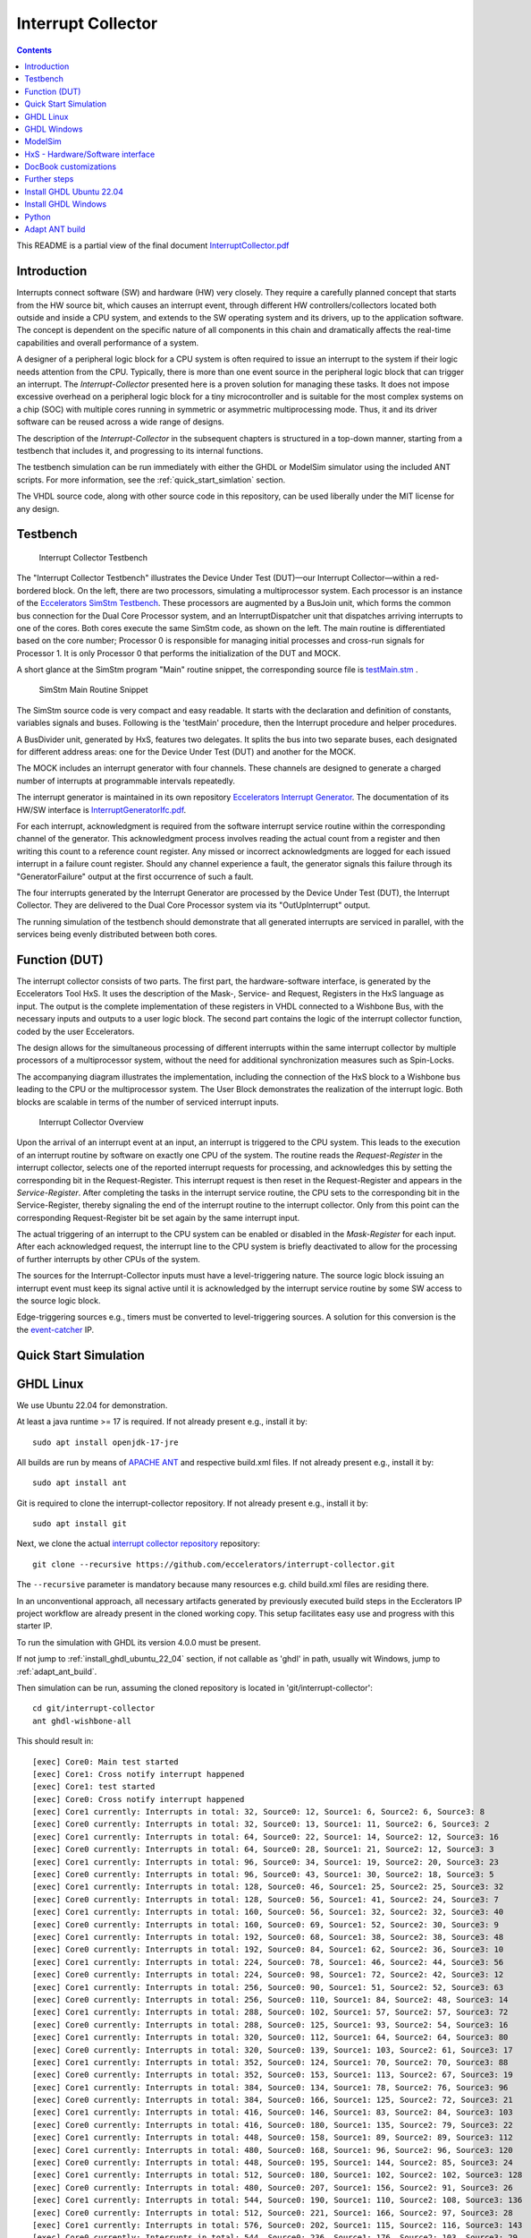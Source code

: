 Interrupt Collector
===================

.. contents:: 
   	:depth: 3
   	
This README is a partial view of the final document
`InterruptCollector.pdf <https://github.com/eccelerators/interrupt-collector/blob/main/src-gen/docbook-pdf/Ecclerators.Library.IP.InterruptCollectorIfc.pdf>`_



Introduction
::::::::::::

Interrupts connect software (SW) and hardware (HW) very closely. They require a carefully planned concept that starts from the HW source bit, which 
causes an interrupt event, through different HW controllers/collectors located both outside and inside a CPU system, and extends to 
the SW operating system and its drivers, up to the application software. The concept is dependent on the specific nature of all components 
in this chain and dramatically affects the real-time capabilities and overall performance of a system.

A designer of a peripheral logic block for a CPU system is often required to issue an interrupt to the system if their logic needs attention from the CPU. 
Typically, there is more than one event source in the peripheral logic block that can trigger an interrupt. 
The *Interrupt-Collector* presented here is a proven solution for managing these tasks. It does not impose excessive overhead on a peripheral logic block 
for a tiny microcontroller and is suitable for the most complex systems on a chip (SOC) with multiple cores running in symmetric or asymmetric multiprocessing mode. 
Thus, it and its driver software can be reused across a wide range of designs.

The description of the *Interrupt-Collector* in the subsequent chapters is structured in a top-down manner, starting from a testbench that includes it, 
and progressing to its internal functions.

The testbench simulation can be run immediately with either the GHDL or ModelSim simulator using the included ANT scripts. For more information, 
see the :ref:`quick_start_simlation` section.

The VHDL source code, along with other source code in this repository, can be used liberally under the MIT license for any design.



Testbench
:::::::::

.. figure:: src/rst/resources/InterruptCollectorTestbench.png
   :scale: 11
   
   Interrupt Collector Testbench



The "Interrupt Collector Testbench" illustrates the Device Under Test (DUT)—our Interrupt Collector—within a red-bordered block. On the left, there are 
two processors, simulating a multiprocessor system. Each processor is an instance of the `Eccelerators SimStm Testbench <https://github.com/eccelerators/simstm>`_.
These processors are augmented by a BusJoin unit, which forms the common bus connection for the Dual Core Processor system, and an InterruptDispatcher unit 
that dispatches arriving interrupts to one of the cores.
Both cores execute the same SimStm code, as shown on the left. The main routine is differentiated based on the core number; Processor 0 is responsible for managing initial 
processes and cross-run signals for Processor 1. It is only Processor 0 that performs the initialization of the DUT and MOCK.

A short glance at the SimStm program "Main" routine snippet, the corresponding source file is `testMain.stm <https://github.com/eccelerators/interrupt-collector/tree/main/tb/simstm/testMain.stm>`_ .

.. figure:: src/rst/resources/simstm-snippet.png
   :scale: 30
   
   SimStm Main Routine Snippet



The SimStm source code is very compact and easy readable. It starts with the declaration and definition of constants, variables signals and buses. Following is the 
'testMain' procedure, then the Interrupt procedure and helper procedures.   

A BusDivider unit, generated by HxS, features two delegates. It splits the bus into two separate buses, each designated for different address 
areas: one for the Device Under Test (DUT) and another for the MOCK.

The MOCK includes an interrupt generator with four channels. These channels are designed to generate a charged number of interrupts at programmable intervals 
repeatedly. 

The interrupt generator is maintained in its own repository `Eccelerators Interrupt Generator <https://github.com/eccelerators/interrupt-generator>`_.
The documentation of its HW/SW interface is `InterruptGeneratorIfc.pdf <https://github.com/eccelerators/interrupt-generator/blob/main/src-gen/docbook-pdf/eccelerators.library.ip.InterruptGeneratorIfc.pdf>`_.

For each interrupt, acknowledgment is required from the software interrupt service routine within the corresponding channel of the generator. 
This acknowledgment process involves reading the actual count from a register and then writing this count to a reference count register. 
Any missed or incorrect acknowledgments are logged for each issued interrupt in a failure count register. Should any channel experience a fault, 
the generator signals this failure through its "GeneratorFailure" output at the first occurrence of such a fault.

The four interrupts generated by the Interrupt Generator are processed by the Device Under Test (DUT), the Interrupt Collector. They are delivered to the 
Dual Core Processor system via its "OutUpInterrupt" output.

The running simulation of the testbench should demonstrate that all generated interrupts are serviced in parallel, with the services being 
evenly distributed between both cores.



Function (DUT)
::::::::::::::

The interrupt collector consists of two parts. The first part, the hardware-software interface, is generated by the Eccelerators Tool HxS. 
It uses the description of the Mask-, Service- and Request, Registers in the HxS language as input. The output is the complete implementation 
of these registers in VHDL connected to a Wishbone Bus, with the necessary inputs and outputs to a user logic block. 
The second part contains the logic of the interrupt collector function, coded by the user Eccelerators.

The design allows for the simultaneous processing of different interrupts within the same interrupt collector by multiple 
processors of a multiprocessor system, without the need for additional synchronization measures such as Spin-Locks. 

The accompanying diagram illustrates the implementation, including the connection of the HxS block to a Wishbone bus leading 
to the CPU or the multiprocessor system. The User Block demonstrates the realization of the interrupt logic. 
Both blocks are scalable in terms of the number of serviced interrupt inputs.

.. figure:: src/rst/resources/InterruptCollectorOverview.png
   :scale: 50
   
   Interrupt Collector Overview

Upon the arrival of an interrupt event at an input, an interrupt is triggered to the CPU system. 
This leads to the execution of an interrupt routine by software on exactly one CPU of the system. The routine reads the *Request-Register*
in the interrupt collector, selects one of the reported interrupt requests for processing, and acknowledges 
this by setting the corresponding bit in the Request-Register. 
This interrupt request is then reset in the Request-Register and appears in the *Service-Register*. After completing the tasks in the interrupt 
service routine, the CPU sets to the corresponding bit in the Service-Register, thereby signaling the end of the interrupt routine 
to the interrupt collector. Only from this point can the corresponding Request-Register bit be set again by the same interrupt input.

The actual triggering of an interrupt to the CPU system can be enabled or disabled in the *Mask-Register* for each input. 
After each acknowledged request, the interrupt line to the CPU system is briefly deactivated to allow for the processing 
of further interrupts by other CPUs of the system. 

The sources for the Interrupt-Collector inputs must have a level-triggering nature. The source logic block issuing an interrupt event must keep its signal active 
until it is acknowledged by the interrupt service routine by some SW access to the source logic block.

Edge-triggering sources e.g., timers must be converted to level-triggering sources. A solution for this conversion is the  
the `event-catcher <https://github.com/eccelerators/event-catcher>`_ IP.



.. _quick_start_simlation:

Quick Start Simulation
::::::::::::::::::::::

GHDL Linux
::::::::::

We use Ubuntu 22.04 for demonstration.

At least a java runtime >= 17 is required. If not already present e.g., install it by:

::

  sudo apt install openjdk-17-jre


All builds are run by means of `APACHE ANT <https://ant.apache.org/>`_ and respective build.xml files.
If not already present e.g., install it by:

::

  sudo apt install ant
  
Git is required to clone the interrupt-collector repository.
If not already present e.g., install it by:

::

  sudo apt install git
  
Next, we clone the actual `interrupt collector repository <https://github.com/eccelerators/interrupt-collector>`_
repository:

::

  git clone --recursive https://github.com/eccelerators/interrupt-collector.git
  
The  ``--recursive`` parameter is mandatory because many resources e.g. child build.xml files are residing there.

In an unconventional approach, all necessary artifacts generated by previously executed build steps in the Ecclerators IP project workflow are already 
present in the cloned working copy. This setup facilitates easy use and progress with this starter IP.

To run the simulation with GHDL its version 4.0.0 must be present.

If not jump to :ref:`install_ghdl_ubuntu_22_04` section, if not callable as 'ghdl' in path, usually wit Windows, jump to :ref:`adapt_ant_build`.

Then simulation can be run, assuming the cloned repository is located in 'git/interrupt-collector':

::
  
  cd git/interrupt-collector
  ant ghdl-wishbone-all 

This should result in:

:: 

  [exec] Core0: Main test started
  [exec] Core1: Cross notify interrupt happened
  [exec] Core1: test started
  [exec] Core0: Cross notify interrupt happened
  [exec] Core1 currently: Interrupts in total: 32, Source0: 12, Source1: 6, Source2: 6, Source3: 8 
  [exec] Core0 currently: Interrupts in total: 32, Source0: 13, Source1: 11, Source2: 6, Source3: 2 
  [exec] Core1 currently: Interrupts in total: 64, Source0: 22, Source1: 14, Source2: 12, Source3: 16 
  [exec] Core0 currently: Interrupts in total: 64, Source0: 28, Source1: 21, Source2: 12, Source3: 3 
  [exec] Core1 currently: Interrupts in total: 96, Source0: 34, Source1: 19, Source2: 20, Source3: 23 
  [exec] Core0 currently: Interrupts in total: 96, Source0: 43, Source1: 30, Source2: 18, Source3: 5 
  [exec] Core1 currently: Interrupts in total: 128, Source0: 46, Source1: 25, Source2: 25, Source3: 32 
  [exec] Core0 currently: Interrupts in total: 128, Source0: 56, Source1: 41, Source2: 24, Source3: 7 
  [exec] Core1 currently: Interrupts in total: 160, Source0: 56, Source1: 32, Source2: 32, Source3: 40 
  [exec] Core0 currently: Interrupts in total: 160, Source0: 69, Source1: 52, Source2: 30, Source3: 9 
  [exec] Core1 currently: Interrupts in total: 192, Source0: 68, Source1: 38, Source2: 38, Source3: 48 
  [exec] Core0 currently: Interrupts in total: 192, Source0: 84, Source1: 62, Source2: 36, Source3: 10 
  [exec] Core1 currently: Interrupts in total: 224, Source0: 78, Source1: 46, Source2: 44, Source3: 56 
  [exec] Core0 currently: Interrupts in total: 224, Source0: 98, Source1: 72, Source2: 42, Source3: 12 
  [exec] Core1 currently: Interrupts in total: 256, Source0: 90, Source1: 51, Source2: 52, Source3: 63 
  [exec] Core0 currently: Interrupts in total: 256, Source0: 110, Source1: 84, Source2: 48, Source3: 14 
  [exec] Core1 currently: Interrupts in total: 288, Source0: 102, Source1: 57, Source2: 57, Source3: 72 
  [exec] Core0 currently: Interrupts in total: 288, Source0: 125, Source1: 93, Source2: 54, Source3: 16 
  [exec] Core1 currently: Interrupts in total: 320, Source0: 112, Source1: 64, Source2: 64, Source3: 80 
  [exec] Core0 currently: Interrupts in total: 320, Source0: 139, Source1: 103, Source2: 61, Source3: 17 
  [exec] Core1 currently: Interrupts in total: 352, Source0: 124, Source1: 70, Source2: 70, Source3: 88 
  [exec] Core0 currently: Interrupts in total: 352, Source0: 153, Source1: 113, Source2: 67, Source3: 19 
  [exec] Core1 currently: Interrupts in total: 384, Source0: 134, Source1: 78, Source2: 76, Source3: 96 
  [exec] Core0 currently: Interrupts in total: 384, Source0: 166, Source1: 125, Source2: 72, Source3: 21 
  [exec] Core1 currently: Interrupts in total: 416, Source0: 146, Source1: 83, Source2: 84, Source3: 103 
  [exec] Core0 currently: Interrupts in total: 416, Source0: 180, Source1: 135, Source2: 79, Source3: 22 
  [exec] Core1 currently: Interrupts in total: 448, Source0: 158, Source1: 89, Source2: 89, Source3: 112 
  [exec] Core1 currently: Interrupts in total: 480, Source0: 168, Source1: 96, Source2: 96, Source3: 120 
  [exec] Core0 currently: Interrupts in total: 448, Source0: 195, Source1: 144, Source2: 85, Source3: 24 
  [exec] Core1 currently: Interrupts in total: 512, Source0: 180, Source1: 102, Source2: 102, Source3: 128 
  [exec] Core0 currently: Interrupts in total: 480, Source0: 207, Source1: 156, Source2: 91, Source3: 26 
  [exec] Core1 currently: Interrupts in total: 544, Source0: 190, Source1: 110, Source2: 108, Source3: 136 
  [exec] Core0 currently: Interrupts in total: 512, Source0: 221, Source1: 166, Source2: 97, Source3: 28 
  [exec] Core1 currently: Interrupts in total: 576, Source0: 202, Source1: 115, Source2: 116, Source3: 143 
  [exec] Core0 currently: Interrupts in total: 544, Source0: 236, Source1: 176, Source2: 103, Source3: 29 
  [exec] Core1 currently: Interrupts in total: 608, Source0: 214, Source1: 121, Source2: 121, Source3: 152 
  [exec] Core0 currently: Interrupts in total: 576, Source0: 251, Source1: 185, Source2: 109, Source3: 31 
  [exec] Core1 currently: Interrupts in total: 640, Source0: 224, Source1: 128, Source2: 128, Source3: 160 
  [exec] Core0 currently: Interrupts in total: 608, Source0: 264, Source1: 197, Source2: 114, Source3: 33 
  [exec] Core1 currently: Interrupts in total: 672, Source0: 236, Source1: 134, Source2: 134, Source3: 168 
  [exec] Core0 currently: Interrupts in total: 640, Source0: 276, Source1: 208, Source2: 121, Source3: 35 
  [exec] Core1 currently: Interrupts in total: 704, Source0: 246, Source1: 142, Source2: 140, Source3: 176 
  [exec] Core0 currently: Interrupts in total: 672, Source0: 291, Source1: 218, Source2: 127, Source3: 36 
  [exec] Core1 currently: Interrupts in total: 736, Source0: 258, Source1: 147, Source2: 148, Source3: 183 
  [exec] Core0 currently: Interrupts in total: 704, Source0: 305, Source1: 228, Source2: 133, Source3: 38 
  [exec] Core1 currently: Interrupts in total: 768, Source0: 270, Source1: 153, Source2: 153, Source3: 192 
  [exec] Core0 currently: Interrupts in total: 736, Source0: 318, Source1: 239, Source2: 139, Source3: 40 
  [exec] Core1 currently: Interrupts in total: 800, Source0: 280, Source1: 160, Source2: 160, Source3: 200 
  [exec] Core0 currently: Interrupts in total: 768, Source0: 332, Source1: 249, Source2: 145, Source3: 42 
  [exec] Core1 currently: Interrupts in total: 832, Source0: 292, Source1: 166, Source2: 166, Source3: 208 
  [exec] Core0 currently: Interrupts in total: 800, Source0: 341, Source1: 260, Source2: 156, Source3: 43 
  [exec] Core1 currently: Interrupts in total: 864, Source0: 299, Source1: 181, Source2: 171, Source3: 213 
  [exec] Core0 currently: Interrupts in total: 832, Source0: 341, Source1: 268, Source2: 180, Source3: 43 
  [exec] Core1 currently: Interrupts in total: 896, Source0: 299, Source1: 213, Source2: 171, Source3: 213 
  [exec] Core0 currently: Interrupts in total: 864, Source0: 341, Source1: 276, Source2: 204, Source3: 43 
  [exec]  
  [exec] Core1 finally: Interrupts in total: 916, Source0: 299, Source1: 233, Source2: 171, Source3: 213 
  [exec] Core1: test finished
  [exec]  
  [exec] Core0 finally: Interrupts in total: 876, Source0: 341, Source1: 279, Source2: 213, Source3: 43 
  [exec]  
  [exec] Total counts finally: ActualSum: 1792, Actual0: 640, Actual1: 512, Actual2: 384, Actual3: 256 
  [exec] Total failure count finally: FailureSum: 0, Failures0: 0, Failures1: 0, Failures2: 0, Failures3: 0 
  [exec]  
  [exec] Core0: Main test finished
  [exec]  
  [exec] /home/heinrich/git/interrupt-collector/submodules/simstm/src/tb_simstm.vhd:1308:21:@773696100ps:(assertion note): test finished with no errors!!
  [exec] /home/heinrich/git/interrupt-collector/simulation/ghdl-wishbone/work/tb_top_wishbone:info: simulation stopped by --stop-time @99992130300ps

Then simulation can be re-run then, since compilation and elaboration has already been done by the target 'ghdl-wishbone-all':

::
  
  cd git/interrupt-collector
  ant ghdl-wishbone-simulate
  
**This is very useful since the SimStm (.stm) stimuli files can be changed to do a new simulation WITHOUT recompilation.**

Then simulation can be re-run with GUI:

::
  
  cd git/interrupt-collector
  ant ghdl-wishbone-simulate-gui
  
If the script complains about 'gtkwave' missing, see respective install section to install it.:

:ref:`install_ghdl_ubuntu_22_04`


GHDL Windows
::::::::::::

We use Windows 10 for demonstration.

At least a java runtime >= 17 is required. If not already present e.g., install it by downloading:

`JAVA <https://aka.ms/download-jdk/microsoft-jdk-17.0.10-windows-x64.msi>`_

Git is required to clone the interrupt-collector repository.
If not already present e.g., by having already installed MSYS2 for GHDL install it in your favorite way.

Next, we clone the actual `interrupt collector repository <https://github.com/eccelerators/interrupt-collector>`_
repository:

::

  git clone --recursive https://github.com/eccelerators/interrupt-collector.git
  
The  ``--recursive`` parameter is mandatory because many resources e.g. child build.xml files are residing there.

In an unconventional approach, all necessary artifacts generated by previously executed build steps in the Ecclerators IP project workflow are already 
present in the cloned working copy. This setup facilitates easy use and progress with this starter IP.

All builds are run by means of `APACHE ANT <https://ant.apache.org/>`_ and respective build.xml files.
If not already present e.g., install it by downloading:

`ANT <https://downloads.apache.org/ant/binaries/apache-ant-1.10.14-bin.zip>`_

Unzip it e.g., to C:/apache-ant-1.10.14-bin and add the bin folder to your path environment.

::

  c:\Data\git\interrupt-collector>ant -p build.xml

should produce then:

::
  
  Buildfile: c:\Data\git\interrupt-collector\build.xml
  
  Main targets:
  
   _helper-add-submodules                            initially add all submodules given in the helper add_submodules.py list
   _helper-clean-project-totally                     remove all generated folders
   _helper-generate-ghdl-wishbone-ant-build-xml      generate ant build file for ghdl wishbone case
   _helper-generate-modelsim-wishbone-ant-build-xml  generate ant build file for modelsim wishbone case
   _helper-generate-proposal-for-setup-py            generate a proposal for setup.py
   _helper-plausibility_check_of_setup_py            check plausibility of setup.py
   _helper-remove-ghdl                               remove ghdl
   _helper-remove-modelsim                           remove modelsim
   _helper-remove-submodules                         remove all submodules given in the helper remove_submodules.py list
   ghdl-wishbone-all                                 all from scratch until interactive simulation
   ghdl-wishbone-clean                               delete work folder
   ghdl-wishbone-compile                             compile all
   ghdl-wishbone-elaborate                           elaborate
   ghdl-wishbone-prepare                             make work folder
   ghdl-wishbone-simulate                            run simulation
   ghdl-wishbone-simulate-gui                        simulate and write trace.vcd
   hxs-all                                           compile all
   hxs-clean                                         Delete all previously generated result files
   hxs-docbook2html                                  Generate a HTML5 file
   hxs-docbook2pdf                                   Generate a PDF file
   hxs-hxs2c                                         Build c files
   hxs-hxs2python                                    Build python files
   hxs-hxs2rst                                       Build rst text description
   hxs-hxs2simstm                                    Build simstm files
   hxs-hxs2vhdl                                      Build vhdl files
   hxs-rst2docbook                                   Build docbook description from rst with Sphinx
   hxs-rst2html-sphinx                               Build html description from rst with Sphinx
   modelsim-wishbone-all                             all from scratch until interactive simulation
   modelsim-wishbone-all-gui                         all from scratch until interactive simulation
   modelsim-wishbone-clean                           delete work folder
   modelsim-wishbone-compile                         compile all
   modelsim-wishbone-prepare                         make work folder
   modelsim-wishbone-simulate                        simulate
   modelsim-wishbone-simulate-gui                    simulate start gui


To run the simulation with GHDL its version 4.0.0 must be present.

If not jump to :ref:`install_ghdl_windows` section, if not callable as 'ghdl' in path, usually wit Windows, jump to :ref:`adapt_ant_build`.

Then simulation can be run, assuming the cloned repository is located in 'git/interrupt-collector':

::
  
  cd git/interrupt-collector
  ant ghdl-wishbone-all 

This should result in:

:: 

  [exec] Core0: Main test started
  [exec] Core1: Cross notify interrupt happened
  [exec] Core1: test started
  [exec] Core0: Cross notify interrupt happened
  [exec] Core1 currently: Interrupts in total: 32, Source0: 12, Source1: 6, Source2: 6, Source3: 8 
  [exec] Core0 currently: Interrupts in total: 32, Source0: 13, Source1: 11, Source2: 6, Source3: 2 
  [exec] Core1 currently: Interrupts in total: 64, Source0: 22, Source1: 14, Source2: 12, Source3: 16 
  [exec] Core0 currently: Interrupts in total: 64, Source0: 28, Source1: 21, Source2: 12, Source3: 3 
  [exec] Core1 currently: Interrupts in total: 96, Source0: 34, Source1: 19, Source2: 20, Source3: 23 
  [exec] Core0 currently: Interrupts in total: 96, Source0: 43, Source1: 30, Source2: 18, Source3: 5 
  [exec] Core1 currently: Interrupts in total: 128, Source0: 46, Source1: 25, Source2: 25, Source3: 32 
  [exec] Core0 currently: Interrupts in total: 128, Source0: 56, Source1: 41, Source2: 24, Source3: 7 
  [exec] Core1 currently: Interrupts in total: 160, Source0: 56, Source1: 32, Source2: 32, Source3: 40 
  [exec] Core0 currently: Interrupts in total: 160, Source0: 69, Source1: 52, Source2: 30, Source3: 9 
  [exec] Core1 currently: Interrupts in total: 192, Source0: 68, Source1: 38, Source2: 38, Source3: 48 
  [exec] Core0 currently: Interrupts in total: 192, Source0: 84, Source1: 62, Source2: 36, Source3: 10 
  [exec] Core1 currently: Interrupts in total: 224, Source0: 78, Source1: 46, Source2: 44, Source3: 56 
  [exec] Core0 currently: Interrupts in total: 224, Source0: 98, Source1: 72, Source2: 42, Source3: 12 
  [exec] Core1 currently: Interrupts in total: 256, Source0: 90, Source1: 51, Source2: 52, Source3: 63 
  [exec] Core0 currently: Interrupts in total: 256, Source0: 110, Source1: 84, Source2: 48, Source3: 14 
  [exec] Core1 currently: Interrupts in total: 288, Source0: 102, Source1: 57, Source2: 57, Source3: 72 
  [exec] Core0 currently: Interrupts in total: 288, Source0: 125, Source1: 93, Source2: 54, Source3: 16 
  [exec] Core1 currently: Interrupts in total: 320, Source0: 112, Source1: 64, Source2: 64, Source3: 80 
  [exec] Core0 currently: Interrupts in total: 320, Source0: 139, Source1: 103, Source2: 61, Source3: 17 
  [exec] Core1 currently: Interrupts in total: 352, Source0: 124, Source1: 70, Source2: 70, Source3: 88 
  [exec] Core0 currently: Interrupts in total: 352, Source0: 153, Source1: 113, Source2: 67, Source3: 19 
  [exec] Core1 currently: Interrupts in total: 384, Source0: 134, Source1: 78, Source2: 76, Source3: 96 
  [exec] Core0 currently: Interrupts in total: 384, Source0: 166, Source1: 125, Source2: 72, Source3: 21 
  [exec] Core1 currently: Interrupts in total: 416, Source0: 146, Source1: 83, Source2: 84, Source3: 103 
  [exec] Core0 currently: Interrupts in total: 416, Source0: 180, Source1: 135, Source2: 79, Source3: 22 
  [exec] Core1 currently: Interrupts in total: 448, Source0: 158, Source1: 89, Source2: 89, Source3: 112 
  [exec] Core1 currently: Interrupts in total: 480, Source0: 168, Source1: 96, Source2: 96, Source3: 120 
  [exec] Core0 currently: Interrupts in total: 448, Source0: 195, Source1: 144, Source2: 85, Source3: 24 
  [exec] Core1 currently: Interrupts in total: 512, Source0: 180, Source1: 102, Source2: 102, Source3: 128 
  [exec] Core0 currently: Interrupts in total: 480, Source0: 207, Source1: 156, Source2: 91, Source3: 26 
  [exec] Core1 currently: Interrupts in total: 544, Source0: 190, Source1: 110, Source2: 108, Source3: 136 
  [exec] Core0 currently: Interrupts in total: 512, Source0: 221, Source1: 166, Source2: 97, Source3: 28 
  [exec] Core1 currently: Interrupts in total: 576, Source0: 202, Source1: 115, Source2: 116, Source3: 143 
  [exec] Core0 currently: Interrupts in total: 544, Source0: 236, Source1: 176, Source2: 103, Source3: 29 
  [exec] Core1 currently: Interrupts in total: 608, Source0: 214, Source1: 121, Source2: 121, Source3: 152 
  [exec] Core0 currently: Interrupts in total: 576, Source0: 251, Source1: 185, Source2: 109, Source3: 31 
  [exec] Core1 currently: Interrupts in total: 640, Source0: 224, Source1: 128, Source2: 128, Source3: 160 
  [exec] Core0 currently: Interrupts in total: 608, Source0: 264, Source1: 197, Source2: 114, Source3: 33 
  [exec] Core1 currently: Interrupts in total: 672, Source0: 236, Source1: 134, Source2: 134, Source3: 168 
  [exec] Core0 currently: Interrupts in total: 640, Source0: 276, Source1: 208, Source2: 121, Source3: 35 
  [exec] Core1 currently: Interrupts in total: 704, Source0: 246, Source1: 142, Source2: 140, Source3: 176 
  [exec] Core0 currently: Interrupts in total: 672, Source0: 291, Source1: 218, Source2: 127, Source3: 36 
  [exec] Core1 currently: Interrupts in total: 736, Source0: 258, Source1: 147, Source2: 148, Source3: 183 
  [exec] Core0 currently: Interrupts in total: 704, Source0: 305, Source1: 228, Source2: 133, Source3: 38 
  [exec] Core1 currently: Interrupts in total: 768, Source0: 270, Source1: 153, Source2: 153, Source3: 192 
  [exec] Core0 currently: Interrupts in total: 736, Source0: 318, Source1: 239, Source2: 139, Source3: 40 
  [exec] Core1 currently: Interrupts in total: 800, Source0: 280, Source1: 160, Source2: 160, Source3: 200 
  [exec] Core0 currently: Interrupts in total: 768, Source0: 332, Source1: 249, Source2: 145, Source3: 42 
  [exec] Core1 currently: Interrupts in total: 832, Source0: 292, Source1: 166, Source2: 166, Source3: 208 
  [exec] Core0 currently: Interrupts in total: 800, Source0: 341, Source1: 260, Source2: 156, Source3: 43 
  [exec] Core1 currently: Interrupts in total: 864, Source0: 299, Source1: 181, Source2: 171, Source3: 213 
  [exec] Core0 currently: Interrupts in total: 832, Source0: 341, Source1: 268, Source2: 180, Source3: 43 
  [exec] Core1 currently: Interrupts in total: 896, Source0: 299, Source1: 213, Source2: 171, Source3: 213 
  [exec] Core0 currently: Interrupts in total: 864, Source0: 341, Source1: 276, Source2: 204, Source3: 43 
  [exec]  
  [exec] Core1 finally: Interrupts in total: 916, Source0: 299, Source1: 233, Source2: 171, Source3: 213 
  [exec] Core1: test finished
  [exec]  
  [exec] Core0 finally: Interrupts in total: 876, Source0: 341, Source1: 279, Source2: 213, Source3: 43 
  [exec]  
  [exec] Total counts finally: ActualSum: 1792, Actual0: 640, Actual1: 512, Actual2: 384, Actual3: 256 
  [exec] Total failure count finally: FailureSum: 0, Failures0: 0, Failures1: 0, Failures2: 0, Failures3: 0 
  [exec]  
  [exec] Core0: Main test finished
  [exec]  
  [exec] /home/heinrich/git/interrupt-collector/submodules/simstm/src/tb_simstm.vhd:1308:21:@773696100ps:(assertion note): test finished with no errors!!
  [exec] /home/heinrich/git/interrupt-collector/simulation/ghdl-wishbone/work/tb_top_wishbone:info: simulation stopped by --stop-time @99992130300ps

Then simulation can be re-run then, since compilation and elaboration has already been done by the target 'ghdl-wishbone-all':

::
  
  cd git/interrupt-collector
  ant ghdl-wishbone-simulate
  
**This is very useful since the SimStm (.stm) stimuli files can be changed to do a new simulation WITHOUT recompilation.**

Then simulation can be re-run with GUI:

::
  
  cd git/interrupt-collector
  ant ghdl-wishbone-simulate-gui
  
If the script complains about 'gtkwave' missing, see respective install section to install it.:

:ref:`install_ghdl_windows`


ModelSim
::::::::

Assuming ModelSim is already installed, to simulate the design we run:

::
  
  cd git/interrupt-collector
  ant modelsim-wishbone-all 
  
Possibly the path to the ModelSim executable may have to be adapted in the ant build.xml file.
  
Using ModelSim Starter edition it may take up to 5 minutes until the output of a successful simulation 
will yield like this: 

(ModelSim Starter edition will take already a very long time cause of design size)

.. code-block:: TEXT

  ...
  
  # Core0 currently: Interrupts in total: 0x0380, Source0: 0x013E, Source1: 0xFF, Source2: 0xC0, Source3: 0x83 
  # Core1 currently: Interrupts in total: 0x0380, Source0: 0x0142, Source1: 0x0101, Source2: 0xC0, Source3: 0x7D 
  #  
  # Core1 finally: Interrupts in total: 0x0380, Source0: 0x0142, Source1: 0x0101, Source2: 0xC0, Source3: 0x7D 
  # Core1: test finished
  #  
  # Core0 finally: Interrupts in total: 0x0380, Source0: 0x013E, Source1: 0xFF, Source2: 0xC0, Source3: 0x83 
  #  
  # Total counts finally: ActualSum: 0x0700, Actual0: 0x0280, Actual1: 0x0200, Actual2: 0x0180, Actual3: 0x0100 
  # Total failure count finally: FailureSum: 0x00, Failures0: 0x00, Failures1: 0x00, Failures2: 0x00, Failures3: 0x00 
  #  
  # Core0: Main test finished
  #  
  # ** Note: test finished with no errors!!
  #    Time: 773216100 ps  Iteration: 0  Instance: /tb_top_wishbone/i0_tb_simstm
  # ** Note: Leaving proc Main and halt at line 195 end_proc file ../../tb/simstm/TestMainWishbone.stm
  #    Time: 1000790207100 ps  Iteration: 0  Instance: /tb_top_wishbone/i1_tb_simstm

Then simulation can be re-run, since compilation and elaboration has already been done by the target 'ghdl-wishbone-all':

::
  
  cd git/interrupt-collector
  ant modelsim-wishbone-simulate
  
**This is very useful since the SimStm (.stm) stimuli files can be changed to do a new simulation WITHOUT recompilation.**

Then simulation can be re-run with GUI:

::
  
  cd git/interrupt-collector
  ant ghdl-wishbone-simulate-gui





HxS - Hardware/Software interface
:::::::::::::::::::::::::::::::::

The Hardware/Software interface description of the Interrupt-Collector generated by HxS is: `file <https://github.com/eccelerators/interrupt-collector/tree/main/src-gen/rst/Eccelerators.Library.IP.InterruptCollectorIfc-composite.rst>`_.  

The respective HxS sources are found in the `hxs <https://github.com/eccelerators/interrupt-collector/tree/main/hxs>`_  folder of the interrupt-collector clone.
  
Further generated artifacts Vhdl, SimStm, C, Python, HTML-Documentation, and PDF-Documentation is placed in `hxs artifacts <https://github.com/eccelerators/interrupt-collector/tree/main/src-gen>`_  folder.

The same applies for the Interrupt-Generator of the Mock and can be found the respective submodule folder.

A glance at the HxS source snippet of the Interrupt Request Register:

.. figure:: src/rst/resources/HxsRegisterSnippet.png
   
   HxS Interrupt Request Register Snippet 
  
  
Then HxS artifacts can be generated by calling the following ANT target. A precondition for this step is having installed the `HxS Tool <https://eccelerators.com/HxS>`_ and Python, see  :ref:`python`.
However since the artifacts are already present, since they are unusually under version control in this repository too, it is not necessary to have the tool to run the simulation.

::
  
  cd git/interrupt-collector
  ant hxs-all 
  
The target calls further targets in different levels of the complete workflow:

1. 

  * hxs-vhdl to generate the vhdl files in the src-gen/vhdl folder referenced by the user code files in the src/vhdl folder. 
   
  * hxs-hxs2c to generate the C-header files in the src-gen/c folder. 
   
  * hxs-hxs2python to generate the Python class files in the src-gen/python folder. 
   
  * hxs-hxs2simstm to generate the SimStm files in the src-gen/simstm folder included by the testbench.
   
  * | hxs-hxs2rst to generate the restructured text files in the src-gen/rst folder referenced by the user code files in the src/rst folder.
    | A '.drawio' drawing `draw.io <https://www.drawio.com>`_ is generated there, waiting to be included in documentation by the user 
    | or used for presentations.   
    | A preliminary '.docx' Microsoft Word is generated there, if enabled by annotation in the HxS source. The user restructured text entered in 
    | HxS descriptions is not yet transformed but flows through as it is, it will be presented in following realses of HxS.

2.

  * | hxs-rst2html-sphinx to generate a final Sphinx style HTML document in src-gen/html-sphinx
    | The composition of the resulting document is determined by user source code in the folder src/rst.The generated
    | files are included there to determine the place where they are located in the final user document with e.g., additional user sections.
  
  * | hxs-rst2docbook to generate the necessary interim input files for further `DocBook <https://docbook.org>`_ transformations . 
    | The composition of the resulting document by further steps is determined by user source code in the folder src/docbook. The generated
    | files are included there to determine the place where they are located in the final user document with e.g., additional user sections. 
    | Resources like the company logo can be adapted there. For further customization hints see :ref:`docbook_customizations` section.
  
3. 

  * hxs-docbook2pdf to generate the final PDF document im src-gen/docbook-pdf
  
  * | hxs-docbook2html to generate a final HTML document im src-gen/docbook-html
    | This html output is an alternative to the Sphinx html, it is much closer to the form of the PDF output.
    
    
  
  
.. _docbook_customizations:


DocBook customizations
::::::::::::::::::::::

The docbook tranformation is done by the submodule `eccelerators-docbook  <https://github.com/eccelerators/interrupt-collector/tree/main/submodules/eccelerators-docbook>`_.
Further customizations can be done by taking this as a base for a own 'user-docbook' submodule. The adaptions are to be done in the folder 
`customization  <https://github.com/eccelerators/interrupt-collector/tree/main/submodules/submodules/eccelerators-docbook/customization/resources/docbook-xsl-ns/customization>`_ 
similar to the eccelerators-book found there in our submodule. Detailed explanations can be found at `DocBook <https://docbook.org>`_.


Further steps
:::::::::::::

* Simply use it for your design.

* Have a template for Eclipse and VsCode to easily enter the Mask, Request and Service bits with common name stem.

* | Adapt `tb_signals_pkg.vhd <https://github.com/eccelerators/interrupt-collector/tree/main/tb/hdl/simstm_src_to_customize/tb_signals_pkg.vhd>`_
  | to different interrupt priority schemes or nested interrupts.
  | Extend SimStm code with respective test cases.
  
* | Adapt `InterruptDispatcher.vhd <https://github.com/eccelerators/interrupt-collector/tree/main/submodules/interrupt-dispatcher/src/vhdl/InterruptDispatcher.vhd>`_
  | to respect disabled interrupts in a core or a core already busy with an interrupt in dispatachin scheme.
  | Extend SimStm code with respective test cases.
  
* Model more cores and user specific behaviour

.. _install_ghdl_ubuntu_22_04:

Install GHDL Ubuntu 22.04
:::::::::::::::::::::::::

Install it by downloading:

`<https://github.com/ghdl/ghdl/releases/tag/v4.0.0/ghdl-gha-ubuntu-22.04-llvm.tgz>`_. 

Copy the downloaded file to the a local folder e.g, 'ghdl_download' and unpack it there e.g., with 

::

  cd ghdl_download
  tar -xzf ghdl-gha-ubuntu-22.04-llvm.tgz -C ./usr
  
It is sufficient to copy the contents of the subfolders of the unpacked user folder to their respective pendants in
the system root '/usr' after their owner has been set to root.  
  
::
  
  sudo chown -R root:root ./usr
  sudo cp -r ./usr/bin/* /usr/bin
  sudo cp -r ./usr/include/* /usr/include
  sudo cp -r ./usr/lib/* /usr/lib

Then issuing:

::
  
  ghdl --version

should show:

:: 

	GHDL 4.0.0 (3.0.0.r912.gc0e7e1483) [Dunoon edition]
	 Compiled with GNAT Version: 10.5.0
	 llvm 14.0.0 code generator
	Written by Tristan Gingold.
	
	Copyright (C) 2003 - 2024 Tristan Gingold.
	GHDL is free software, covered by the GNU General Public License.  There is NO
	warranty; not even for MERCHANTABILITY or FITNESS FOR A PARTICULAR PURPOSE.
	
It may complain about missing libraries, then install them with:

::
  
  sudo apt update
  sudo apt install build-essential
  sudo apt install llvm-14
  sudo apt install gnat
  
Install 'gtkwave' to use the GUI variant for simulation:

::
  
  sudo apt update
  sudo apt install gtkwave



.. _install_ghdl_windows:

Install GHDL Windows
::::::::::::::::::::

There are many options beneath the following, we describe the MSYS way.

MSYS2 is required, install it by downloading:

`MSYS2 <https://github.com/msys2/msys2-installer/releases/download/2024-01-13/msys2-x86_64-20240113.exe>`_

Add ``C:\msys64\ucrt64\bin`` to your environment path variable.

Download GHDL:

`GHDL <https://github.com/ghdl/ghdl/releases/download/v4.0.0/mingw-w64-ucrt-x86_64-ghdl-llvm-ci-1-any.pkg.tar.zst>`_

Execute in the 'MSYS2 MSYS' console:

::

  cd /c/Users/<your-user>/Downloads
  pacman -U mingw-w64-ucrt-x86_64-ghdl-llvm-ci-1-any.pkg.tar.zst

Then issuing:

::
  
  ghdl --version

should show:

:: 

	GHDL 4.0.0 (3.0.0.r912.gc0e7e1483) [Dunoon edition]
	 Compiled with GNAT Version: 10.5.0
	 llvm 14.0.0 code generator
	Written by Tristan Gingold.
	
	Copyright (C) 2003 - 2024 Tristan Gingold.
	GHDL is free software, covered by the GNU General Public License.  There is NO
	warranty; not even for MERCHANTABILITY or FITNESS FOR A PARTICULAR PURPOSE.
	
Install 'gtkwave' to use the GUI variant for simulation in the 'MSYS2 MSYS' console:

::
  
  pacman -S mingw-w64-x86_64-gtkwave

	
.. _python:

Python
::::::
Python must be present to run the helper- and hxs- generator targets of the ANT build file.
To get all necessary dependencies you can run:

::
  
  cd git/interrupt-collector
  pip install -r requirements.txt

.. _adapt_ant_build:

Adapt ANT build
:::::::::::::::

If it is present its path can be adapted in the top 'build.xml' file in the repository root once for all builds and child builds.
Especially the pathes to the python , ghdl and modelsim executables usually have to be adapted for windows.

::

  ``<!-- properties for local purposes, should be overriden by ci ant call e.g,        ``
  ``     with -Dpython-executable argument for ci purposes                             ``
  ``	                                                                               ``
  ``defaults :                                                                         ``
  ``	                                                                               ``
  ``<property name="ghdl-executable" value="ghdl"/>                                    ``
  ``<property name="gtkwave-executable" value="gtkwave"/>                              ``
  ``                                                                                   ``
  ``<property name="vlib-executable" value="vlib"/>                                    ``
  ``<property name="vmap-executable" value="vmap"/>                                    ``
  ``<property name="vcom-executable" value="vcom"/>                                    ``
  ``<property name="vsim-executable" value="vsim"/>	                                   ``
  ``                                                                                   ``
  ``override respectively by uncommenting e.g, for python the following line:          ``
  ``-->                                                                                ``
  ``<!-- <property name="python-executable"                                            ``
  ``      value="C:Users\user\AppData\Local\Programs\Python\Python38\python.exe"/> -->  ``
  



